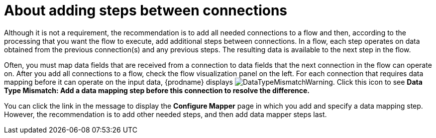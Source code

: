// This module is included in the following assemblies:
// as_creating-integrations.adoc

[id='about-adding-steps_{context}']
= About adding steps between connections

Although it is not a requirement, the recommendation is to add all 
needed connections to a flow and then, according to the processing 
that you want the flow to execute, add additional steps between
connections. In a flow, each step operates on data obtained from the
previous connection(s) and any previous steps. The resulting data is 
available to the next step in the flow.

Often, you must map data fields that are received from a
connection to data fields that the next connection in the flow 
can operate on. After you add all connections to a flow, 
check the flow visualization panel
on the left. For each connection that requires data mapping before
it can operate on the input data,
{prodname} displays
image:images/DataTypeMismatchWarning.png[title="a warning"]. Click this
icon to see *Data Type Mismatch: Add a data
mapping step before this connection to resolve the difference.*

You can click the link in the message to display the *Configure Mapper*
page in which you add and specify a data mapping step. However, 
the recommendation is to add other needed steps, and then add 
data mapper steps last. 
